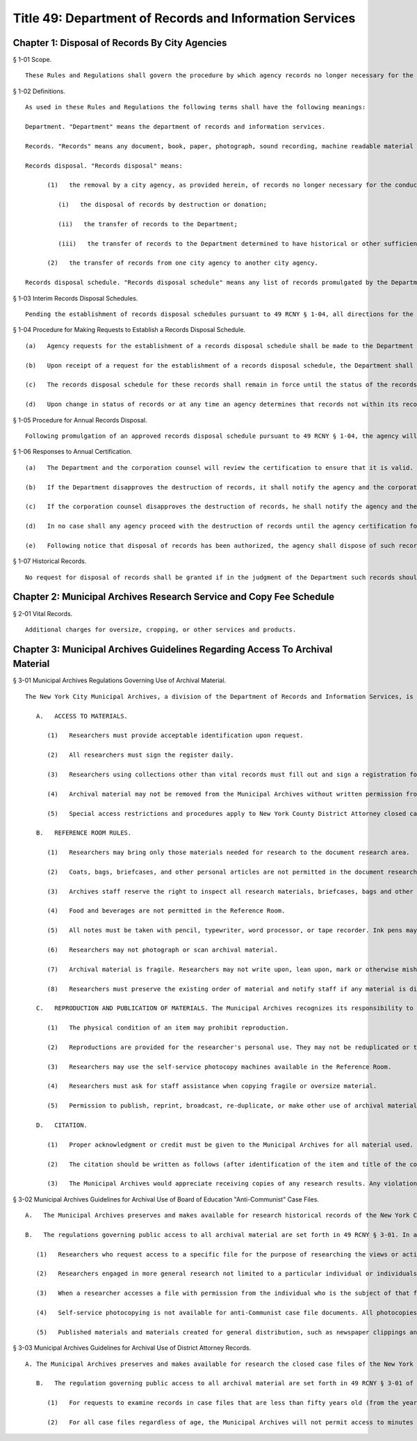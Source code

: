 Title 49: Department of Records and Information Services
===================================================
Chapter 1: Disposal of Records By City Agencies
--------------------------------------------------
§ 1-01 Scope. ::


	These Rules and Regulations shall govern the procedure by which agency records no longer necessary for the conduct of business or for purposes of audit or litigation may be disposed of. No records shall be disposed of unless permission has been obtained from the Department and the corporation counsel in accordance with the provisions of these Rules and Regulations.




§ 1-02 Definitions. ::


	As used in these Rules and Regulations the following terms shall have the following meanings:
	
	Department. "Department" means the department of records and information services.
	
	Records. "Records" means any document, book, paper, photograph, sound recording, machine readable material or any other material, regardless of physical form or characteristics, made or received pursuant to law or ordinance or in connection with the transaction of official city business. Library and museum materials made or acquired and preserved solely for reference or exhibition purposes, extra copies of documents preserved only for convenience of reference and stocks of publications are not included within the definition of records as used in these Rules and Regulations.
	
	Records disposal. "Records disposal" means:
	
	      (1)   the removal by a city agency, as provided herein, of records no longer necessary for the conduct of business or for purposes of audit or litigation. Methods of disposal include, but shall not be limited to:
	
	         (i)   the disposal of records by destruction or donation;
	
	         (ii)   the transfer of records to the Department;
	
	         (iii)   the transfer of records to the Department determined to have historical or other sufficient value to warrant continued preservation;
	
	      (2)   the transfer of records from one city agency to another city agency.
	
	Records disposal schedule. "Records disposal schedule" means any list of records promulgated by the Department for an agency which lists the records maintained by that agency by title and defines the exact length of time for which the records shall be kept.




§ 1-03 Interim Records Disposal Schedules. ::


	Pending the establishment of records disposal schedules pursuant to 49 RCNY § 1-04, all directions for the destruction of records issued by the Board of Estimate in the period of January 1, 1976 through December 31, 1978 which have been filed with the Department shall be deemed to constitute interim records disposal schedules unless the status of the records has changed. Agencies which presently maintain records of a type destroyed pursuant to such directions may request permission to dispose of any such records which have since become eligible for disposal. Eligibility for disposal shall be determined by reference to the schedules used by the Board of Estimate in issuing such directions. Requests to dispose of records pursuant to an interim disposal schedule will be made pursuant to 49 RCNY § 1-05.




§ 1-04 Procedure for Making Requests to Establish a Records Disposal Schedule. ::


	   (a)   Agency requests for the establishment of a records disposal schedule shall be made to the Department on such forms as may be prescribed by the Department.
	
	   (b)   Upon receipt of a request for the establishment of a records disposal schedule, the Department shall make a formal survey of records maintained by the agency. Based on the findings for such survey, a records disposal schedule shall be established by the Department and approved by the corporation counsel and the Office of the Comptroller. Each agency shall provide the Department, the corporation counsel and the comptroller with its full cooperation and shall provide any information necessary to evaluate the request. If the Department or the corporation counsel deems it necessary, the agency shall provide access to the records in question and, if requested, shall forward such records to the Department or corporation counsel for examination.
	
	   (c)   The records disposal schedule for these records shall remain in force until the status of the records contained in the schedule changes.
	
	   (d)   Upon change in status of records or at any time an agency determines that records not within its records disposal schedule are no longer necessary for the conduct of business or for purposes of audit or litigation, the agency may request the Department to make appropriate amendments to its records disposal schedule.




§ 1-05 Procedure for Annual Records Disposal. ::


	Following promulgation of an approved records disposal schedule pursuant to 49 RCNY § 1-04, the agency will certify to the validity and currency of their schedule annually on forms provided by the Department on a date agreed upon by each city agency and the Department. The agency will also indicate the intention to destroy scheduled records 90 days after issuance of such certification and include a listing of those records, if any, which are to be held beyond the specified periods. The certification will list those retained records by title and date and state the reason for retention.




§ 1-06 Responses to Annual Certification. ::


	   (a)   The Department and the corporation counsel will review the certification to ensure that it is valid. The Department or corporation counsel may disapprove the destruction of any other record on the schedule, but must indicate the title and date of such records and state the reason for retention.
	
	   (b)   If the Department disapproves the destruction of records, it shall notify the agency and the corporation counsel prior to the expiration of the 90-day period provided in 49 RCNY § 1-05.
	
	   (c)   If the corporation counsel disapproves the destruction of records, he shall notify the agency and the Department prior to the expiration of the 90-day period provided in 49 RCNY § 1-05.
	
	   (d)   In no case shall any agency proceed with the destruction of records until the agency certification form is returned by both the Department and the corporation counsel indicating both have received and reviewed it. The returned receipted form will constitute authorization for an agency to proceed with their annual disposal of records.
	
	   (e)   Following notice that disposal of records has been authorized, the agency shall dispose of such records forthwith. Each agency must certify to the Department that the records have been disposed of within 60 days of such notice.




§ 1-07 Historical Records. ::


	No request for disposal of records shall be granted if in the judgment of the Department such records should be retained for historical or research purposes. Upon request of the Department an agency in possession of records which are no longer necessary for the conduct of business or for purposes of audit or litigation and which are deemed to be of historical or research value shall transfer such records to the municipal archives for permanent custody.




Chapter 2: Municipal Archives Research Service and Copy Fee Schedule
--------------------------------------------------
§ 2-01 Vital Records. ::


	Additional charges for oversize, cropping, or other services and products.




Chapter 3: Municipal Archives Guidelines Regarding Access To Archival Material
--------------------------------------------------
§ 3-01 Municipal Archives Regulations Governing Use of Archival Material. ::


	The New York City Municipal Archives, a division of the Department of Records and Information Services, is open to all qualified persons subject to the following regulations:
	
	   A.   ACCESS TO MATERIALS.
	
	      (1)   Researchers must provide acceptable identification upon request.
	
	      (2)   All researchers must sign the register daily.
	
	      (3)   Researchers using collections other than vital records must fill out and sign a registration form (MA-18) indicating name, affiliation, if any, and specifying the subject and purpose of the research.
	
	      (4)   Archival material may not be removed from the Municipal Archives without written permission from the Director.
	
	      (5)   Special access restrictions and procedures apply to New York County District Attorney closed case files, and Board of Education "anti-Communist" case files.
	
	   B.   REFERENCE ROOM RULES.
	
	      (1)   Researchers may bring only those materials needed for research to the document research area.
	
	      (2)   Coats, bags, briefcases, and other personal articles are not permitted in the document research area.
	
	      (3)   Archives staff reserve the right to inspect all research materials, briefcases, bags and other personal articles before a researcher leaves the Reference Room.
	
	      (4)   Food and beverages are not permitted in the Reference Room.
	
	      (5)   All notes must be taken with pencil, typewriter, word processor, or tape recorder. Ink pens may not be used.
	
	      (6)   Researchers may not photograph or scan archival material.
	
	      (7)   Archival material is fragile. Researchers may not write upon, lean upon, mark or otherwise mishandle material. Researchers should report any damaged material to staff immediately.
	
	      (8)   Researchers must preserve the existing order of material and notify staff if any material is discovered to be not in order.
	
	   C.   REPRODUCTION AND PUBLICATION OF MATERIALS. The Municipal Archives recognizes its responsibility to facilitate access to its collections by permitting the reproduction, reprinting, publishing, or other use of archival material, subject to the following conditions:
	
	      (1)   The physical condition of an item may prohibit reproduction.
	
	      (2)   Reproductions are provided for the researcher's personal use. They may not be reduplicated or transferred to another individual or institution.
	
	      (3)   Researchers may use the self-service photocopy machines available in the Reference Room.
	
	      (4)   Researchers must ask for staff assistance when copying fragile or oversize material.
	
	      (5)   Permission to publish, reprint, broadcast, re-duplicate, or make other use of archival material may be granted subject to the conditions indicated in the Publish/Use Contract form (MA-45), and may be subject to licensing or use fees. The Director shall decide when and to what degree these restrictions shall apply.
	
	   D.   CITATION.
	
	      (1)   Proper acknowledgment or credit must be given to the Municipal Archives for all material used.
	
	      (2)   The citation should be written as follows (after identification of the item and title of the collection): NYC Department of Records/Municipal Archives.
	
	      (3)   The Municipal Archives would appreciate receiving copies of any research results. Any violation of these rules governing the use of Municipal Archives material may be considered sufficient cause for denial of future access.




§ 3-02 Municipal Archives Guidelines for Archival Use of Board of Education "Anti-Communist" Case Files. ::


	   A.   The Municipal Archives preserves and makes available for research historical records of the New York City Board of Education ("the Board"). This collection includes several records series (nos. 590, 591, 593, 594, 595, 596 and 597) that pertain to the "anti-Communist" activities of the Board from the 1930s through the 1960s. They contain personal and confidential information relating to teachers and other school personnel investigated and/or questioned by the Board for alleged support of or association with the Communist Party. The individuals who are the subject of these files have a privacy right regarding information of a personal nature contained in them; this includes a privacy right regarding the fact that the subject case file exists.
	
	   B.   The regulations governing public access to all archival material are set forth in 49 RCNY § 3-01. In addition to those regulations, public access to the "anti-Communist" case file series is governed by the following additional regulations and/or procedures:
	
	      (1)   Researchers who request access to a specific file for the purpose of researching the views or activities of the individual who is the subject of that file or of another individual named in that file must obtain permission for such access from the subject individual and from the named individual, as applicable. If the subject or named individual is deceased or unable to give or deny permission, such permission must be obtained from the individual's legal heirs or custodians, as specified in forms MA-101A, MA-101B, and MA-101C.
	
	      (2)   Researchers engaged in more general research not limited to a particular individual or individuals may access files in the restricted series upon certifying that they will neither record nor use any names or personally identifiable material obtained from such files, form (MA-101D).
	
	      (3)   When a researcher accesses a file with permission from the individual who is the subject of that file, the Archives will redact the names of other individuals in the file whose permission has not been obtained.
	
	      (4)   Self-service photocopying is not available for anti-Communist case file documents. All photocopies will be redacted to remove information identifying any individual whose permission has not been obtained.
	
	      (5)   Published materials and materials created for general distribution, such as newspaper clippings and press releases, are not subject to the restrictions set forth in this section.




§ 3-03 Municipal Archives Guidelines for Archival Use of District Attorney Records. ::


	A. The Municipal Archives preserves and makes available for research the closed case files of the New York County District Attorney ("DANY"). The case files date back to 1896, and constitute one of the most important series in the Archives' extensive collection of records pertaining to the administration of criminal justice. In accordance with the duly promulgated record retention schedule for this series, the closed case files are transferred to the Municipal Archives for permanent preservation twenty-five years after the date (year) of indictment.
	
	   B.   The regulation governing public access to all archival material are set forth in 49 RCNY § 3-01 of this chapter. In addition to those regulations, public access to District Attorney case files that are less than fifty years old (from the year of indictment) are governed by the following additional regulations and/or procedures:
	
	      (1)   For requests to examine records in case files that are less than fifty years old (from the year of indictment), the Municipal Archives Director, or an authorized staff member, will submit to DANY the following information: name of researcher and affiliation, if any, subject and purpose of research, case file number(s) and name(s) of defendant(s). The Municipal Archives will submit this information to DANY prior to granting the researcher access to the requested records. DANY will be permitted to examine the material in the requested file(s) and separate any items as to which (a) public disclosure is prohibited by statute or court order (e.g. minutes of Grand Jury proceedings); or (b) disclosure would threaten the life or safety of any person, such as information about confidential informants or undercover law enforcement personnel. The Municipal Archives will not permit access to any items separated by DANY from other items in the file. The DANY will have five business days (from the date of notification that the case file is available) in which to conduct a case file review.
	
	      (2)   For all case files regardless of age, the Municipal Archives will not permit access to minutes of Grand Jury proceedings or any other records as to which disclosure is prohibited by statute or court order. The Municipal Archives will also consider requests by DANY to maintain the confidentiality of records whose age is greater than 50 years when exceptional circumstances warrant granting such request.




